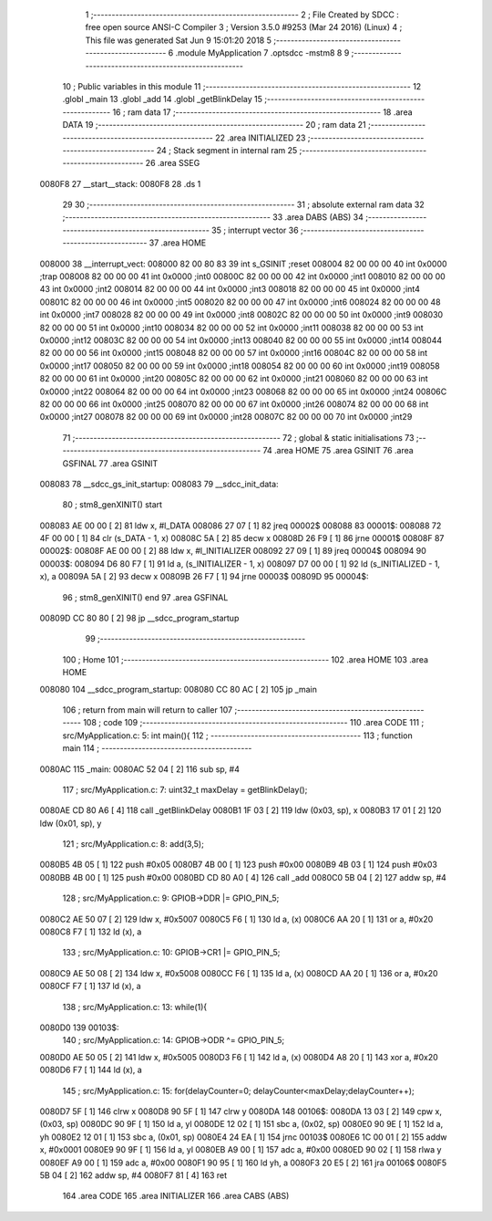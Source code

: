                                       1 ;--------------------------------------------------------
                                      2 ; File Created by SDCC : free open source ANSI-C Compiler
                                      3 ; Version 3.5.0 #9253 (Mar 24 2016) (Linux)
                                      4 ; This file was generated Sat Jun  9 15:01:20 2018
                                      5 ;--------------------------------------------------------
                                      6 	.module MyApplication
                                      7 	.optsdcc -mstm8
                                      8 	
                                      9 ;--------------------------------------------------------
                                     10 ; Public variables in this module
                                     11 ;--------------------------------------------------------
                                     12 	.globl _main
                                     13 	.globl _add
                                     14 	.globl _getBlinkDelay
                                     15 ;--------------------------------------------------------
                                     16 ; ram data
                                     17 ;--------------------------------------------------------
                                     18 	.area DATA
                                     19 ;--------------------------------------------------------
                                     20 ; ram data
                                     21 ;--------------------------------------------------------
                                     22 	.area INITIALIZED
                                     23 ;--------------------------------------------------------
                                     24 ; Stack segment in internal ram 
                                     25 ;--------------------------------------------------------
                                     26 	.area	SSEG
      0080F8                         27 __start__stack:
      0080F8                         28 	.ds	1
                                     29 
                                     30 ;--------------------------------------------------------
                                     31 ; absolute external ram data
                                     32 ;--------------------------------------------------------
                                     33 	.area DABS (ABS)
                                     34 ;--------------------------------------------------------
                                     35 ; interrupt vector 
                                     36 ;--------------------------------------------------------
                                     37 	.area HOME
      008000                         38 __interrupt_vect:
      008000 82 00 80 83             39 	int s_GSINIT ;reset
      008004 82 00 00 00             40 	int 0x0000 ;trap
      008008 82 00 00 00             41 	int 0x0000 ;int0
      00800C 82 00 00 00             42 	int 0x0000 ;int1
      008010 82 00 00 00             43 	int 0x0000 ;int2
      008014 82 00 00 00             44 	int 0x0000 ;int3
      008018 82 00 00 00             45 	int 0x0000 ;int4
      00801C 82 00 00 00             46 	int 0x0000 ;int5
      008020 82 00 00 00             47 	int 0x0000 ;int6
      008024 82 00 00 00             48 	int 0x0000 ;int7
      008028 82 00 00 00             49 	int 0x0000 ;int8
      00802C 82 00 00 00             50 	int 0x0000 ;int9
      008030 82 00 00 00             51 	int 0x0000 ;int10
      008034 82 00 00 00             52 	int 0x0000 ;int11
      008038 82 00 00 00             53 	int 0x0000 ;int12
      00803C 82 00 00 00             54 	int 0x0000 ;int13
      008040 82 00 00 00             55 	int 0x0000 ;int14
      008044 82 00 00 00             56 	int 0x0000 ;int15
      008048 82 00 00 00             57 	int 0x0000 ;int16
      00804C 82 00 00 00             58 	int 0x0000 ;int17
      008050 82 00 00 00             59 	int 0x0000 ;int18
      008054 82 00 00 00             60 	int 0x0000 ;int19
      008058 82 00 00 00             61 	int 0x0000 ;int20
      00805C 82 00 00 00             62 	int 0x0000 ;int21
      008060 82 00 00 00             63 	int 0x0000 ;int22
      008064 82 00 00 00             64 	int 0x0000 ;int23
      008068 82 00 00 00             65 	int 0x0000 ;int24
      00806C 82 00 00 00             66 	int 0x0000 ;int25
      008070 82 00 00 00             67 	int 0x0000 ;int26
      008074 82 00 00 00             68 	int 0x0000 ;int27
      008078 82 00 00 00             69 	int 0x0000 ;int28
      00807C 82 00 00 00             70 	int 0x0000 ;int29
                                     71 ;--------------------------------------------------------
                                     72 ; global & static initialisations
                                     73 ;--------------------------------------------------------
                                     74 	.area HOME
                                     75 	.area GSINIT
                                     76 	.area GSFINAL
                                     77 	.area GSINIT
      008083                         78 __sdcc_gs_init_startup:
      008083                         79 __sdcc_init_data:
                                     80 ; stm8_genXINIT() start
      008083 AE 00 00         [ 2]   81 	ldw x, #l_DATA
      008086 27 07            [ 1]   82 	jreq	00002$
      008088                         83 00001$:
      008088 72 4F 00 00      [ 1]   84 	clr (s_DATA - 1, x)
      00808C 5A               [ 2]   85 	decw x
      00808D 26 F9            [ 1]   86 	jrne	00001$
      00808F                         87 00002$:
      00808F AE 00 00         [ 2]   88 	ldw	x, #l_INITIALIZER
      008092 27 09            [ 1]   89 	jreq	00004$
      008094                         90 00003$:
      008094 D6 80 F7         [ 1]   91 	ld	a, (s_INITIALIZER - 1, x)
      008097 D7 00 00         [ 1]   92 	ld	(s_INITIALIZED - 1, x), a
      00809A 5A               [ 2]   93 	decw	x
      00809B 26 F7            [ 1]   94 	jrne	00003$
      00809D                         95 00004$:
                                     96 ; stm8_genXINIT() end
                                     97 	.area GSFINAL
      00809D CC 80 80         [ 2]   98 	jp	__sdcc_program_startup
                                     99 ;--------------------------------------------------------
                                    100 ; Home
                                    101 ;--------------------------------------------------------
                                    102 	.area HOME
                                    103 	.area HOME
      008080                        104 __sdcc_program_startup:
      008080 CC 80 AC         [ 2]  105 	jp	_main
                                    106 ;	return from main will return to caller
                                    107 ;--------------------------------------------------------
                                    108 ; code
                                    109 ;--------------------------------------------------------
                                    110 	.area CODE
                                    111 ;	src/MyApplication.c: 5: int main(){
                                    112 ;	-----------------------------------------
                                    113 ;	 function main
                                    114 ;	-----------------------------------------
      0080AC                        115 _main:
      0080AC 52 04            [ 2]  116 	sub	sp, #4
                                    117 ;	src/MyApplication.c: 7: uint32_t maxDelay = getBlinkDelay();
      0080AE CD 80 A6         [ 4]  118 	call	_getBlinkDelay
      0080B1 1F 03            [ 2]  119 	ldw	(0x03, sp), x
      0080B3 17 01            [ 2]  120 	ldw	(0x01, sp), y
                                    121 ;	src/MyApplication.c: 8: add(3,5);
      0080B5 4B 05            [ 1]  122 	push	#0x05
      0080B7 4B 00            [ 1]  123 	push	#0x00
      0080B9 4B 03            [ 1]  124 	push	#0x03
      0080BB 4B 00            [ 1]  125 	push	#0x00
      0080BD CD 80 A0         [ 4]  126 	call	_add
      0080C0 5B 04            [ 2]  127 	addw	sp, #4
                                    128 ;	src/MyApplication.c: 9: GPIOB->DDR |= GPIO_PIN_5;
      0080C2 AE 50 07         [ 2]  129 	ldw	x, #0x5007
      0080C5 F6               [ 1]  130 	ld	a, (x)
      0080C6 AA 20            [ 1]  131 	or	a, #0x20
      0080C8 F7               [ 1]  132 	ld	(x), a
                                    133 ;	src/MyApplication.c: 10: GPIOB->CR1 |= GPIO_PIN_5;
      0080C9 AE 50 08         [ 2]  134 	ldw	x, #0x5008
      0080CC F6               [ 1]  135 	ld	a, (x)
      0080CD AA 20            [ 1]  136 	or	a, #0x20
      0080CF F7               [ 1]  137 	ld	(x), a
                                    138 ;	src/MyApplication.c: 13: while(1){
      0080D0                        139 00103$:
                                    140 ;	src/MyApplication.c: 14: GPIOB->ODR ^= GPIO_PIN_5;
      0080D0 AE 50 05         [ 2]  141 	ldw	x, #0x5005
      0080D3 F6               [ 1]  142 	ld	a, (x)
      0080D4 A8 20            [ 1]  143 	xor	a, #0x20
      0080D6 F7               [ 1]  144 	ld	(x), a
                                    145 ;	src/MyApplication.c: 15: for(delayCounter=0; delayCounter<maxDelay;delayCounter++);
      0080D7 5F               [ 1]  146 	clrw	x
      0080D8 90 5F            [ 1]  147 	clrw	y
      0080DA                        148 00106$:
      0080DA 13 03            [ 2]  149 	cpw	x, (0x03, sp)
      0080DC 90 9F            [ 1]  150 	ld	a, yl
      0080DE 12 02            [ 1]  151 	sbc	a, (0x02, sp)
      0080E0 90 9E            [ 1]  152 	ld	a, yh
      0080E2 12 01            [ 1]  153 	sbc	a, (0x01, sp)
      0080E4 24 EA            [ 1]  154 	jrnc	00103$
      0080E6 1C 00 01         [ 2]  155 	addw	x, #0x0001
      0080E9 90 9F            [ 1]  156 	ld	a, yl
      0080EB A9 00            [ 1]  157 	adc	a, #0x00
      0080ED 90 02            [ 1]  158 	rlwa	y
      0080EF A9 00            [ 1]  159 	adc	a, #0x00
      0080F1 90 95            [ 1]  160 	ld	yh, a
      0080F3 20 E5            [ 2]  161 	jra	00106$
      0080F5 5B 04            [ 2]  162 	addw	sp, #4
      0080F7 81               [ 4]  163 	ret
                                    164 	.area CODE
                                    165 	.area INITIALIZER
                                    166 	.area CABS (ABS)

